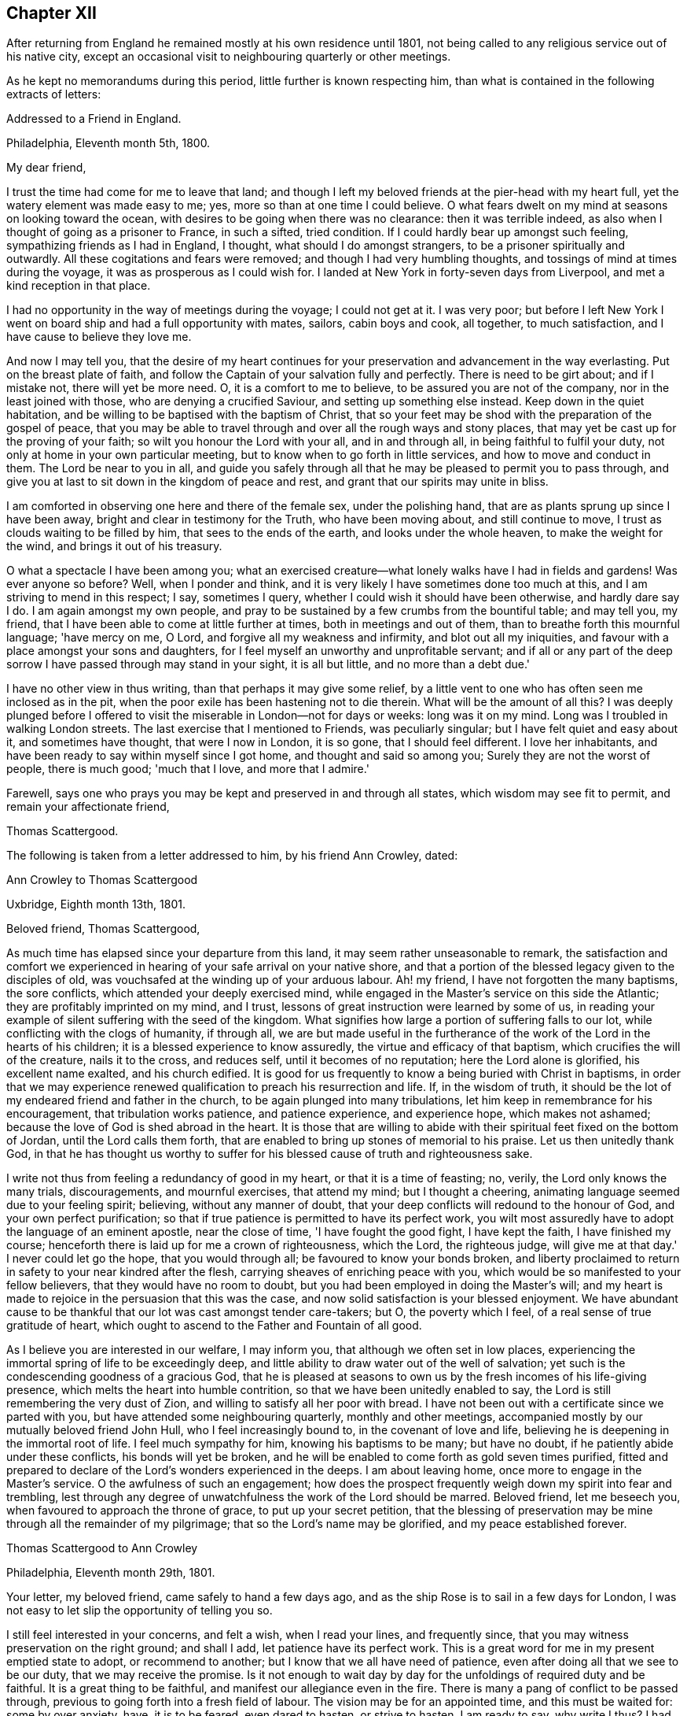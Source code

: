 == Chapter XII

After returning from England he remained mostly at his own residence until 1801,
not being called to any religious service out of his native city,
except an occasional visit to neighbouring quarterly or other meetings.

As he kept no memorandums during this period, little further is known respecting him,
than what is contained in the following extracts of letters:

[.embedded-content-document.letter]
--

[.letter-heading]
Addressed to a Friend in England.

[.signed-section-context-open]
Philadelphia, Eleventh month 5th, 1800.

[.salutation]
My dear friend,

I trust the time had come for me to leave that land;
and though I left my beloved friends at the pier-head with my heart full,
yet the watery element was made easy to me; yes,
more so than at one time I could believe.
O what fears dwelt on my mind at seasons on looking toward the ocean,
with desires to be going when there was no clearance: then it was terrible indeed,
as also when I thought of going as a prisoner to France, in such a sifted,
tried condition.
If I could hardly bear up amongst such feeling, sympathizing friends as I had in England,
I thought, what should I do amongst strangers,
to be a prisoner spiritually and outwardly.
All these cogitations and fears were removed; and though I had very humbling thoughts,
and tossings of mind at times during the voyage,
it was as prosperous as I could wish for.
I landed at New York in forty-seven days from Liverpool,
and met a kind reception in that place.

I had no opportunity in the way of meetings during the voyage; I could not get at it.
I was very poor;
but before I left New York I went on board ship and had a full opportunity with mates,
sailors, cabin boys and cook, all together, to much satisfaction,
and I have cause to believe they love me.

And now I may tell you,
that the desire of my heart continues for your
preservation and advancement in the way everlasting.
Put on the breast plate of faith,
and follow the Captain of your salvation fully and perfectly.
There is need to be girt about; and if I mistake not, there will yet be more need.
O, it is a comfort to me to believe, to be assured you are not of the company,
nor in the least joined with those, who are denying a crucified Saviour,
and setting up something else instead.
Keep down in the quiet habitation,
and be willing to be baptised with the baptism of Christ,
that so your feet may be shod with the preparation of the gospel of peace,
that you may be able to travel through and over all the rough ways and stony places,
that may yet be cast up for the proving of your faith;
so wilt you honour the Lord with your all, and in and through all,
in being faithful to fulfil your duty, not only at home in your own particular meeting,
but to know when to go forth in little services, and how to move and conduct in them.
The Lord be near to you in all,
and guide you safely through all that he may be pleased to permit you to pass through,
and give you at last to sit down in the kingdom of peace and rest,
and grant that our spirits may unite in bliss.

I am comforted in observing one here and there of the female sex,
under the polishing hand, that are as plants sprung up since I have been away,
bright and clear in testimony for the Truth, who have been moving about,
and still continue to move, I trust as clouds waiting to be filled by him,
that sees to the ends of the earth, and looks under the whole heaven,
to make the weight for the wind, and brings it out of his treasury.

O what a spectacle I have been among you;
what an exercised creature--what lonely walks have I had in fields and gardens!
Was ever anyone so before?
Well, when I ponder and think,
and it is very likely I have sometimes done too much at this,
and I am striving to mend in this respect; I say, sometimes I query,
whether I could wish it should have been otherwise, and hardly dare say I do.
I am again amongst my own people,
and pray to be sustained by a few crumbs from the bountiful table; and may tell you,
my friend, that I have been able to come at little further at times,
both in meetings and out of them, than to breathe forth this mournful language;
'have mercy on me, O Lord, and forgive all my weakness and infirmity,
and blot out all my iniquities, and favour with a place amongst your sons and daughters,
for I feel myself an unworthy and unprofitable servant;
and if all or any part of the deep sorrow I have passed through may stand in your sight,
it is all but little, and no more than a debt due.'

I have no other view in thus writing, than that perhaps it may give some relief,
by a little vent to one who has often seen me inclosed as in the pit,
when the poor exile has been hastening not to die therein.
What will be the amount of all this?
I was deeply plunged before I offered to visit
the miserable in London--not for days or weeks:
long was it on my mind.
Long was I troubled in walking London streets.
The last exercise that I mentioned to Friends, was peculiarly singular;
but I have felt quiet and easy about it, and sometimes have thought,
that were I now in London, it is so gone, that I should feel different.
I love her inhabitants, and have been ready to say within myself since I got home,
and thought and said so among you; Surely they are not the worst of people,
there is much good; 'much that I love, and more that I admire.'

Farewell, says one who prays you may be kept and preserved in and through all states,
which wisdom may see fit to permit, and remain your affectionate friend,

[.signed-section-signature]
Thomas Scattergood.

--

[.offset]
The following is taken from a letter addressed to him, by his friend Ann Crowley, dated:

[.embedded-content-document.letter]
--

[.letter-heading]
Ann Crowley to Thomas Scattergood

[.signed-section-context-open]
Uxbridge, Eighth month 13th, 1801.

[.salutation]
Beloved friend, Thomas Scattergood,

As much time has elapsed since your departure from this land,
it may seem rather unseasonable to remark,
the satisfaction and comfort we experienced in hearing
of your safe arrival on your native shore,
and that a portion of the blessed legacy given to the disciples of old,
was vouchsafed at the winding up of your arduous labour.
Ah! my friend, I have not forgotten the many baptisms, the sore conflicts,
which attended your deeply exercised mind,
while engaged in the Master's service on this side the Atlantic;
they are profitably imprinted on my mind, and I trust,
lessons of great instruction were learned by some of us,
in reading your example of silent suffering with the seed of the kingdom.
What signifies how large a portion of suffering falls to our lot,
while conflicting with the clogs of humanity, if through all,
we are but made useful in the furtherance of the
work of the Lord in the hearts of his children;
it is a blessed experience to know assuredly, the virtue and efficacy of that baptism,
which crucifies the will of the creature, nails it to the cross, and reduces self,
until it becomes of no reputation; here the Lord alone is glorified,
his excellent name exalted, and his church edified.
It is good for us frequently to know a being buried with Christ in baptisms,
in order that we may experience renewed qualification
to preach his resurrection and life.
If, in the wisdom of truth,
it should be the lot of my endeared friend and father in the church,
to be again plunged into many tribulations,
let him keep in remembrance for his encouragement, that tribulation works patience,
and patience experience, and experience hope, which makes not ashamed;
because the love of God is shed abroad in the heart.
It is those that are willing to abide with their
spiritual feet fixed on the bottom of Jordan,
until the Lord calls them forth,
that are enabled to bring up stones of memorial to his praise.
Let us then unitedly thank God,
in that he has thought us worthy to suffer for his
blessed cause of truth and righteousness sake.

I write not thus from feeling a redundancy of good in my heart,
or that it is a time of feasting; no, verily, the Lord only knows the many trials,
discouragements, and mournful exercises, that attend my mind; but I thought a cheering,
animating language seemed due to your feeling spirit; believing,
without any manner of doubt, that your deep conflicts will redound to the honour of God,
and your own perfect purification;
so that if true patience is permitted to have its perfect work,
you wilt most assuredly have to adopt the language of an eminent apostle,
near the close of time, 'I have fought the good fight, I have kept the faith,
I have finished my course; henceforth there is laid up for me a crown of righteousness,
which the Lord, the righteous judge, will give me at that day.'
I never could let go the hope, that you would through all;
be favoured to know your bonds broken,
and liberty proclaimed to return in safety to your near kindred after the flesh,
carrying sheaves of enriching peace with you,
which would be so manifested to your fellow believers,
that they would have no room to doubt,
but you had been employed in doing the Master's will;
and my heart is made to rejoice in the persuasion that this was the case,
and now solid satisfaction is your blessed enjoyment.
We have abundant cause to be thankful that our lot was cast amongst tender care-takers;
but O, the poverty which I feel, of a real sense of true gratitude of heart,
which ought to ascend to the Father and Fountain of all good.

As I believe you are interested in our welfare, I may inform you,
that although we often set in low places,
experiencing the immortal spring of life to be exceedingly deep,
and little ability to draw water out of the well of salvation;
yet such is the condescending goodness of a gracious God,
that he is pleased at seasons to own us by the fresh incomes of his life-giving presence,
which melts the heart into humble contrition,
so that we have been unitedly enabled to say,
the Lord is still remembering the very dust of Zion,
and willing to satisfy all her poor with bread.
I have not been out with a certificate since we parted with you,
but have attended some neighbouring quarterly, monthly and other meetings,
accompanied mostly by our mutually beloved friend John Hull,
who I feel increasingly bound to, in the covenant of love and life,
believing he is deepening in the immortal root of life.
I feel much sympathy for him, knowing his baptisms to be many; but have no doubt,
if he patiently abide under these conflicts, his bonds will yet be broken,
and he will be enabled to come forth as gold seven times purified,
fitted and prepared to declare of the Lord's wonders experienced in the deeps.
I am about leaving home, once more to engage in the Master's service.
O the awfulness of such an engagement;
how does the prospect frequently weigh down my spirit into fear and trembling,
lest through any degree of unwatchfulness the work of the Lord should be marred.
Beloved friend, let me beseech you, when favoured to approach the throne of grace,
to put up your secret petition,
that the blessing of preservation may be mine through all the remainder of my pilgrimage;
that so the Lord's name may be glorified, and my peace established forever.

--

[.embedded-content-document.letter]
--

[.letter-heading]
Thomas Scattergood to Ann Crowley

[.signed-section-context-open]
Philadelphia, Eleventh month 29th, 1801.

Your letter, my beloved friend, came safely to hand a few days ago,
and as the ship Rose is to sail in a few days for London,
I was not easy to let slip the opportunity of telling you so.

I still feel interested in your concerns, and felt a wish, when I read your lines,
and frequently since, that you may witness preservation on the right ground;
and shall I add, let patience have its perfect work.
This is a great word for me in my present emptied state to adopt,
or recommend to another; but I know that we all have need of patience,
even after doing all that we see to be our duty, that we may receive the promise.
Is it not enough to wait day by day for the unfoldings of required duty and be faithful.
It is a great thing to be faithful, and manifest our allegiance even in the fire.
There is many a pang of conflict to be passed through,
previous to going forth into a fresh field of labour.
The vision may be for an appointed time, and this must be waited for:
some by over anxiety, have, it is to be feared, even dared to hasten,
or strive to hasten.
I am ready to say, why write I thus?
I had little or nothing to make a beginning with, and even this day,
such has been my reduced state,
that I was thinking of closing my correspondence with my friends on your side,
for a time, having so little to spare; but truly I love numbers in that land.

Twelfth month 3rd.--You have manifested much sympathy
and love towards me on various occasions,
and I often remember it and you.
Did you ever see me much more reduced, perplexed and troubled on every side,
than in the tour from Liverpool towards London, excepting the season previous to,
and about the time of receiving such mournful intelligence in ninth and tenth months,
1798?
My faith, hope, confidence, patience, and all that I once thought I was in possession of,
was tried to the very bottom and foundation.
Surely, often then and since, I have been ready to say, how has my foolishness appeared.
Lord, extend your mercy--I often begged for it.

I feel willing to turn back again with a mind possessed with earnest
desires for your safe guidance through this vale of uncertainty,
tears and sorrow; that you may be favoured so to dwell with your gift,
as to be enabled to get your work done in the day time,
by labouring to keep the single eye.
This will be your preservation through all storms and tempests;
this will show you what state in life will be most pleasing to your heavenly Father,
conducive to his honour, and be most profitable to yourself; so that in all your getting,
you may get wisdom and understanding in the law of life;
and if I am favoured to keep the foundation,
I shall yet have to rejoice in your prosperity.

--

[.offset]
From a letter written to him by Ann Crowley, dated, Uxbridge, tenth month 29th, 1803,
the following is extracted.

[.embedded-content-document.letter]
--

[.signed-section-context-open]
Uxbridge, Tenth month 29th, 1803.

I humbly trust, it is in the renewings of that love,
which unites Christian travellers the world over,
in the precious union of gospel fellowship,
that I feel once more influenced to salute my
endeared friend with an epistolary communication;
not with an apprehension that I possess a mind fraught with goodly treasure,
but from a desire to evince that you are still alive in
the affectionate remembrance of those who have,
in days that are passed, prized the privilege of your instructive society,
and esteemed it a favour when enabled in any degree, to share by sympathy,
the deep exercises permitted, in unfathomable wisdom, to attend you,
while visiting the seed of the kingdom on this side of the Atlantic.

O, my beloved friend, I have often been humbled in spirit,
when favoured with ability to take a retrospective view of the heart-
tendering seasons we have mercifully been favoured together,
when in the liberty of the ever blessed truth we
have communed of things that are excellent,
hid with Christ in God, and only revealed by the renewings of that divine light,
which discovers the deep things that belong to
the eternal well being of the immortal part.
The fresh recollection of seasons,
wherein we were permitted to ascend the holy hill of Zion in company,
and wait together at Wisdom's gate for the renewed unfolding of heavenly counsel,
seems to contrite my spirit,
and enables to subscribe to the truth of that ancient declaration; 'The Lord is good,
and worthy to be had in everlasting remembrance.'
Perhaps I may safely venture to say,
that no seasons have made more profitable impression on my exercised mind,
than those wherein I was made sensible that your faith and patience were deeply tried,
in order to prepare for fresh service in the great Master's house.
I have said in my heart, it is good to be afflicted; for whom the Lord loves he chastens,
and teaches them by his fiery baptisms,
to place all confidence on his Arm of Omnipotency in the day of battle:
and as these are concerned to keep the word of his patience,
endeavouring to possess their minds in humble quiet, they can feelingly say with Job;
'He knows the way that I take, and when he has tried me I shall come forth as gold.'
Ah! my beloved friend, may not a similar language to what was formerly expressed,
be still uttered in the camp of God's Israel; 'Many are the afflictions of the righteous,
but the Lord delivers out of them all.'
In the little ability which has been graciously afforded
mentally to visit your deeply exercised spirit,
it livingly arose in my heart; 'Behold, I have refined you, but not with silver,
I have chosen you in the furnace of affliction;' by trying
dispensations has the Lord purified and sanctified the vessel,
enabling it to show forth his praise; therefore, fear not dearly beloved friend,
though you may still have, at seasons, to pass through the valley of the shadow of death,
and know a being baptised into deep suffering for the seed's sake,
for all these trials will ultimately work together,
to the deepening in the immortal root of life,
and qualifying for further usefulness in the
dignified service you are undoubtedly called to.
There are living witnesses who can acknowledge,
with a sense of gratitude to the efficacy of that power which
prepared you an instrument of great use in this land;
not only by diffusing the truths of the everlasting gospel of light and salvation,
in the demonstration of the eternal Spirit, but by a circumspect conduct,
regulated by unmixed wisdom.
What preaching can more effectually set forth the excellency of saving grace,
or exalt its virtue, than a humble, patient, self-denying life?
Such preachers of righteousness, of which number, I verily believe you may be ranked,
evince to carnal professors,
that there is a God who still rules in the hearts of the children of men,
and if yielded to, effects the great and glorious work of sanctification.
Without premeditation have I scribbled the above,
which I hope will be received with the same cordiality
as you heretofore accepted my free conversation.

Your last kind testimonial of continued affectionate remembrance, came to hand,
as your letters have ever done, in a very acceptable season,
and tended much to my encouragement in giving up to a
weighty service I had long believed required of me,
even to pay a religious visit to all the meetings that
constitute London quarterly meeting;
a work you wilt readily conclude,
arduous enough for a poor little strippling to encounter, amongst the wise and great.
But thanks be ascribed to Him,
who is still manifesting himself to be strength in weakness, riches in poverty,
and a present helper in every time of trial, for his unspeakable mercy,
in that he enabled secretly to utter the language, 'Return unto your rest, O my soul;
for the Lord has dealt bountifully with you.'

I had a kind, sympathizing companion in dear D. Moline,
through that momentous undertaking,
and I humbly hope this fresh act of dedication was accepted by the divine Master,
as it has tended a little to break her bonds,
and to the acceptable enlargement of her gift.
O how repugnant to human nature to become a fool for Christ's and the gospel's sake!
May the Lord so operate by his redeeming, purifying hand,
as to enable each of us in our several capacities to say in all things, 'Not my will,
but yours be done, O you ever adorable Master.'
I have lately been spending a few weeks with my relations at Shillingford, Reading,
and Staines; and though this visit was professedly in the line of friendship,
yet a large portion of secret exercise, and some public labour fell to my lot.
It has been a time of trial, both of faith and patience,
in which I have found the necessity to renew my covenant with a covenant keeping God:
there is much cause administered in the present
day of great degeneracy from the purity of truth,
for lamentation and mourning;
and may the God of all grace enable his devoted
servants to stand fast in their allotments,
patiently filling up their measure of suffering for the precious seed's sake.
I believe you wilt be truly glad to hear, that our mutually beloved friend T. H.,
continues growing in the root of life,
and has publicly avowed his allegiance to the King immortal.
He is as a father amongst the few poor scattered sheep hereaway.
O that wisdom and strength may still be granted,
to enable him to keep his rank in righteousness.

--

[.offset]
The following are to Susanna Horne:

[.embedded-content-document.letter]
--

[.letter-heading]
Thomas Scattergood to Susanna Horne

[.signed-section-context-open]
Philadelphia, Filth month 9th, 1804.

[.salutation]
Dear friend,

You may rest assured, that since the arrival of your last, and also before that,
you have been often the companion of my mind, and under the sense also,
that it follows you in all your exercises and religious movements,
with desires you may be preserved on that foundation that stands sure,
faithfully following your heavenly Guide, to the finishing of all the work allotted you;
and that we may be happy enjoyers of that rest,
which is prepared for such as hold out unto the end.
I feel for my part, like a vessel much laid by: great,
you know was the travail and exercise I had to wade through when amongst you,
and great was your sympathy and care towards me.
None perhaps have beheld me in greater weakness, fear and trembling than you.
I cannot forget the wormwood and the gall,
and yet feel disposed to believe I could not have done without it;
and have a humble hope, that all my misgivings and lack of faith and firmness,
in seasons of deepest trial and seeming desertion, will be blotted out of the book.
My little labours seem much confined to this place,
having very little openness to go from home,
and I esteem it a favour to have so comfortable a one They +++[+++his partners in business]
have agreed to take the labouring oar, and set me at liberty, much to my satisfaction;
and I hope the disposition of an old soldier who has been in many a warfare,
measurably prevails, even a willingness to go forth any where, at the word of command;
but may my soul ever be favoured with this, and not attempt to uphold the ark unbidden.

[.signed-section-signature]
Thomas Scattergood.

--

[.offset]
In the same year:

[.embedded-content-document.letter]
--

I feel near regard towards you in penning these lines,
with desires you may continue watchful and faithful to
the filling up of the measure of appointed duty,
that you may grow in grace and saving knowledge,
and then doubtless you wilt grow in the gift committed to your charge.
I think I can say that the desire of my soul has been on my own account,
from my little beginning, that I might be preserved from being a light, windy,
or frothy minister; but be favoured to wait for a commission sealed;
though I know there are times when we must move from very small impressions,
and there needs great care in moving in the dignified work of the gospel.
It is waiting for, and renewedly feeling, the touches of the live coal,
that makes words reach to the captive seed in others.

[.signed-section-signature]
T+++.+++ Scattergood.

--

[.offset]
The following letters will doubtless be acceptable to the reader:

[.embedded-content-document.letter]
--

[.letter-heading]
Ann Crowley to Thomas Scattergood

[.signed-section-context-open]
Uxbridge, Sixth month 20th, 1804.

[.salutation]
Beloved friend,

Having been renewedly favoured this morning,
to feel a revival of that love which reaches over sea and land,
and makes the disciples of Christ dear to each other,
I seem stimulated to embrace the present opportunity of convincing you,
that you are still preciously alive in the remembrance
of your friends on this side the Atlantic,
Perhaps I may, in much sincerity, venture to say,
that your poor friend is one of the number who, according to the capacity received,
feels you near in the blessed covenant of love and life: believing;
you are a chosen vessel of the Most High,
on whom the inscription of holiness unto the Lord, is written in legible characters.
O, says my spirit,
that the blessing of preservation may be mercifully granted through the
remaining rugged steps you may have to tread in this probationary state,
that so, by being enabled to keep the faith,
and fight the good fight under the banner of the Lamb, Christ Jesus,
a crown of ever-enduring peace may be your happy portion,
when the shackles of mortality may be removed,
and death swallowed up in a glorious victory.

It has afforded me much solid satisfaction to hear, through various channels,
that you have been favoured to enjoy a pretty good
share of health since returning to your native land,
and appeared to possess a serenity of mind,
which the reward for obedience does not fail to afford.
I have often had to remember,
how many deep draughts of the wormwood and gall you had to drink
while in our land,--how deeply were faith and patience tried,
yet through all the varied baptisms of the living Word,
the many descendings and fiery trials, which, in wisdom were permitted to overtake you,
you have abundant cause to erect your Ebenezer, and say,
'Hitherto has the Lord helped;' yes, and I am renewed in the belief,
that he will not fail to stretch forth his omnipotent Arm of
power to preserve in every dispensation of his Providence.
Have not many cups of sweet consolation been handed to you in secret,
by Him who still delights to succour his own flock,
and strengthen for every good word and work?
Be of good cheer then, my endeared friend, for verily, according to the promise,
He that has been the Alpha, will most assuredly be the Omega,
if we faithfully continue to manifest our allegiance to Him, who is King of kings,
by a circumspect walking in his lear.

Although I have not been favoured to receive any written testimonial
of your continued affectionate regard since my last communication,
yet I am ready to indulge a hope I am not wholly
forgotten by my much beloved exercised brother,
but that his solicitude for my preservation is unabated;
and though conscious of not meriting this privilege,
I dare not doubt possessing it in some degree,
believing our friendship to be founded on a basis too
permanent for the fluctuating things of time to shake,
or the changes of dispensation to weaken.
No, surely; I fully believe, as our abiding continues to be in the living vine,
and we are favoured, through adorable mercy,
to increase in the saving knowledge of redeeming love,
our hearts will be more closely bound together in the cementing virtue of gospel union,
and secret intercession will be made with the God of all grace,
that his all-powerful Arm of salvation may be vouchsafed, to keep in a humble dependence,
both in heights and in depths,
that no gilded bait or destroying weapon prepared by the cruel adversary,
may ever be able to exalt above measure,
or sink the poor tossed mind below a holy
confidence in Him who never was foiled in battle,
and remains to be the ever victorious Captain of the soul's salvation.

I seem to be furnished with very little consoling, comforting information;
having more often to sit down and lament over my own weaknesses and failings,
with those which are obvious amongst a highly professing people,
than to rejoice in the prosperity of Zion,
and joy in beholding the enlargement of her borders.
Yet I humbly trust, though things of a trying nature may be in our camp,
and the pure life of religion at a very low ebb, there are many preserved alive unto God,
who have not dared to bow the knee to Baal, or kiss his image;
but who are faithfully bound to the law and the testimonies,
counting not their lives dearer to them than the
blessed cause of truth and righteousness.
It seems to be a time of deep wading with such exercised minds,
because the beauty of Israel is much eclipsed,
and too few of her professed children are coming up to
the solemn feasts of the Lord with holy dignity.
Oh! when will an individual reformation take place,
that 'judgment may run down as waters,
and righteousness as a mighty stream;' that the kingdoms of
this world may indeed become the Lord's and his Christ's.

[.signed-section-signature]
Ann Crowley.

--

[.embedded-content-document.letter]
--

[.letter-heading]
John Taber to Thomas Scattergood

[.signed-section-context-open]
Portland, Eighth month 9th, 1804.

[.salutation]
Dear friend,

As our friend Daniel Elliot is about leaving this place,
I feel as though I could not miss the opportunity of reviving the love and nearness,
I think we have in past times felt toward each other; and at this time,
as at many others,
you are brought very near to me in a belief that many and great have been your conflicts,
as well as mine, since we saw each other.
I may say, mine have often been so great,
that it has appeared there was but a step between me and spiritual death,
and that I should surely fall one day or other by the hand of Saul;
and I have my fears that it will yet be my case,
for lack of being sufficiently reduced to a willingness
to suffer with patience and resignation,
whatever may be my lot.
I have often thought of you in my greatest conflicts,
believing you are no stranger to deep baptisms,
but doubtless yours may be more on others account, and mine on my own;
but be that as it may,
I think the enemy of all good often takes the advantage at such times,
to cast out floods of discouragement, in order if possible, to swallow us up;
and sink we should, did not our blessed Master take compassion on us,
and reach out his hand, as he did to Peter, when his faith failed him,
and he was about to sink.

So that we have abundant cause to take courage and press forward, remembering,
as our day of trial is, so shall our strength be.
I write not to you with a view of instructing, but from a near fellow feeling with you,
which I think my mind has been dipped into this morning,
and I crave your prayers that my faith fail not; for it is often at a very low ebb,
and many fears encompass my feeble mind.
With near love to you and your dear wife, with which mine unites,
I remain your affectionate friend,

[.signed-section-signature]
John Taber.

--

[.offset]
The following letter from his friend David Brooks, is dated:

[.embedded-content-document.letter]
--

[.signed-section-context-open]
Eighth month 15th, 1804.

I have not forgotten you nor your kindness to me when my lot was cast in your city:
there is One only who knows what I passed through there, I may say in a two fold sense;
but I hope, and have some cause to believe that I was not altogether without companions.
I do not wish to complain or murmur,
for our afflictions are but light when compared to the sufferings of our blessed Saviour,
whose agony was so great that sweat, as it were,
great drops of blood rolled from his sacred face.

Dear friends, I often think of you with great sweetness,
and I feel an assurance that you are going on your way mourning,
as with your hands on your loins, and passing through dark and lonesome places;
but we may remember, there is no beast of prey to devour in the Lord's highway,
I sometimes have faith to believe, that the Lord's candle will be again lighted,
and hope we shall be enabled to wait patiently all his appointed time,
for he I that believes makes not haste; and he that runs when he is not sent,
will not be likely to profit the people.
A superficial ministry has a powerful tendency to close up and stop the sweet,
living spring of true gospel ministry.
It is a great lesson to learn to bear trials properly as they arise,
and I am sometimes afraid of myself,
I can bear so little with the Christian fortitude which becomes a soldier of the Lamb.
Dear friends, the distance of the way and the length of time,
only serve to strengthen the bond of that love
which stands in the power of an endless life,
in which I nearly salute you, and bid you farewell.

--

[.offset]
The following is taken from a letter written by him to Susanna Horne:

[.embedded-content-document.letter]
--

[.signed-section-context-open]
Philadelphia, Fifth month 24th, 1805.

There is a secret rejoicing accompanying my mind,
in hearing of your industry to get forward in your day's work.
It is a pleasant thing to look back and remember the
willingness wrought in the mind to labour in the morning.
I feel it so, as one to whom the afternoon has come; there seems little to open with me,
except now and then to a quarterly meeting, but much at home.
Go on in fear and trembling still,--expect to meet with your various trials; wait,
I beseech you,
as one desirous you may be numbered amongst the true born
children--wait for the renewed touches of the live coal;
wait for the seal and evidence: this will make your language drop as dew,
to the consolation of the mourners and tried burden bearers,
and you wilt grow in your gift;
sound judgment will be experienced also to know what is sealed or seasoned,
where to deliver or scatter it, and also the time when; so living without carefulness,
in due time the Lord gives a right issue.

--

[.offset]
The following is extracted from a letter from his friend John Bevans, dated:

[.embedded-content-document.letter]
--

[.signed-section-context-open]
Plaistow, 1st of Second month, 1805.

[.salutation]
Dear friend,

It would have been very pleasant to me to have written to you before now,
but feeling my mind often clothed with much deep poverty,
it seemed as though I could not, either profitably to myself or to others,
take up the pen.
But from some little renewal of that brotherly love which unites the
Lord's children in that life which is better felt than expressed,
I can at this time salute you my beloved friend.
Trying times have been the portion of many brethren on
this side the water since you left us.
You and others have had your perils by land and perils by water,
but ours have been by false brethren, who,
by fair speeches and great pretensions to liberality,
have deceived and misled some in many places.
But I hope the firmness of Friends pretty generally on this side the water and on yours,
will in good measure put a stop to this delusive spirit.
These things have brought to my mind the deep
exercises you were often under while amongst us,
and particularly in our great city.
I believe there was a cause, which was not then altogether manifest,
but has since burst upon us as a gathered cloud; and I fear not a few,
more particularly among our wise men, are carried away with it.
At the same time, it is no small consolation,
that there are amongst us many faithful brethren,
and it is to be hoped that others have been stirred up to try their foundations;
and to such we may hope it will ultimately prove profitable.

I had written the above a considerable time since,
but feeling again too much discouragement from a variety of causes, I could not proceed.
Your last letter was very acceptable,
and the recollection that I had not acknowledged the former, has been painful to me;
yet it is not for lack of an affectionate remembrance,
but writing is become more a task to me, and living in this retired spot,
I see and hear much less of our friends than we were accustomed to do.
William Jackson paid our meeting an acceptable visit a short time since;
Ann Crowley has also been with us in the same way.
Thomas Colley has been much engaged amongst those not of our Society for sometime;
he was lately at Birmingham, where he had several public meetings,
to much satisfaction some of those meetings were held at
dissenting meeting-houses in different parts of the town,
for their accommodation.
Perhaps you may know that some of the disaffected among us have been very active,
and have published several pieces,
greatly misrepresenting the conduct of Society in the case of Hannah Barnard;
and also by mutilating the writings of our ancient Friends,
have made them to speak a language they neither intended nor thought of.
They have likewise endeavoured to invalidate several
parts of the Scriptures of the Old and New Testaments.
The above publications have much tendency to
turn the feet of the unwary out of the right way,
making the offence of the cross to cease,
and the path wide enough for the old corrupt man to walk safely in,
without danger of alarm, it being in their view,
sufficient to preserve a fair moral conduct before men,
without being shackled with the mistaken notions of a new birth from above,
and the necessity 'of an inward and vital change, which the humble,
self-denying Christian considers essential to his eternal well being.
They tell us our reason is the primary gift of God, and able to guide us safely along,
in all that is necessary to salvation,
rejecting the sacrifice and atonement of Christ as absurd.
Thus deluded and deceived, they attempt to mislead and deceive others,
and it is to be feared that too many are readily caught in the snare.

The account you have given of yourself since your return to your own quiet habitation,
has been very pleasant to us;
and that you have had to enjoy domestic comforts after much exercise, toil and labour.
The language of the prophet occurring, I shall insert it:
'The work of righteousness shall be peace, and the effect of righteousness,
quietness and assurance forever.
And my people shall dwell in a peaceable habitation, and in sure dwellings,
and in quiet resting places.'
The application I leave to my dear friend;
I believe this you can do from heartfelt experience.

[.signed-section-signature]
John Bevans.

--

From an apprehension of religious duty,
he spent the summers of 1805 and 1806 at West-town boarding school,
sometimes assisting in teaching, as well as in the care of the pupils.
He was very fond of the society of children,
and deeply interested in their eternal welfare: he freely mingled with the pupils,
and participated frequently in their amusements,
which gained their confidence and affectionate regard,
and enabled him to exercise an important and valuable influence upon them.
His religious counsel was also very strengthening and
encouraging to the teachers and others,
who found in him a true sympathizer in the arduous duties of their important stations.

A Friend who resided at the Institution at that period, speaking of his services there,
remarks, that "`he was concerned to enter closely into the care, the exercises,
and trials under which the caretakers were then wading;
and very useful and beneficial were his labours,
not only in their schools and private collections, from which he was seldom missing,
but in their religious meetings also; as many of those there in that day can testify,
to their great comfort.
From my distinct remembrance of his gospel labours, I then believed they were owned,
and now at this day can say,
I believe they have been crowned with success in many instances.
He was greatly favoured and enlarged in testimony in their religious meetings,
many times to the tendering and contriting of the minds
of those present who were of susceptible feelings;
and often was favoured in supplication with near access to the throne of grace,
to the comfort and bowing of every contrite soul.
Ah! these opportunities cannot be forgotten.`"

His interest in the institution continued to the time of his decease.
After returning from there, the last time in 1806,
he addressed a letter to the teachers through one of their number,
from which the following extracts are taken:

[.embedded-content-document.letter]
--

The plan you sent me met my approbation,
and immediately my thoughts were turned toward all the thoughtfully exercised teachers;
and I said in my heart, go on precious servants as you have begun,
and doubtless you will prosper.
Your station and work is honourable, and no doubt remains on my mind,
but that you are watched over and cared for by the great Shepherd of Israel, who said,
'feed my sheep.'
This is your employ; let your hands be strong in the work,
and resist all those discouragements, both within and without, which at times,
very likely, assail you.
I am not a stranger to your exercises, having been sensibly dipped with you.
Yes, you will believe me when I say my mind was exercised, feelingly so,
and plunged into most or all your trials, when with you,
and how preciously comfortable was the little fragment of my pilgrimage there filled up.
Many comfortable moments I enjoyed;
many pleasant prospects were opened respecting the rising of the church out of Babylon;
and I have, since that day, said in my heart,
O that there were many schools erected for children's guarded education.
As I have told you, your work is honourable, so I believe a precious reward awaits,
for giving up the prime of your days to perform it.
It is an easy thing in the sight of the Lord, even sometimes of a sudden,
to enrich for little acts of faith, and labours of love.
I frequently look at you with sweetness, and send this little messenger,
desiring it may prove, in some degree, an encouragement to you all,
on both sides of the house, to continue in the way of your known duty, continuing to be,
according to present ability,--your affectionate and sympathizing friend,

[.signed-section-signature]
Thomas Scattergood.

[.signed-section-context-close]
First month 6th, 1806.

--

From his labours at West-town, and the above letter,
it will be seen that he felt a lively concern for the religious,
guarded education of the youth of our Society,
being fully aware of the important influence such a course of
instruction would exercise upon them in after life.
His interest in schools, and the course of education, was not, however,
confined to any particular class.
He felt for all descriptions of his fellow men,
and was ready to promote their welfare in every right way.
He was especially qualified to feel for and sympathize with the poor,
among whom he was a very frequent visitor,
whose needs he was enabled largely to relieve by the assistance of his friends,
who frequently sent him sums of money to be appropriated for this purpose,
at his discretion.
His visits among the poor,
afforded him a good opportunity of observing the idle
habits and neglected education of their children,
which he saw led them into many immoral practices.
Being much impressed with the demoralizing
influences attending the situation of this class,
he communicated his feelings to a number of Friends,
and proposed to them to unite in an effort to establish a school for such,
on the Lancasterian system, which was then just claiming attention.
Having succeeded in interesting several in such an undertaking,
a meeting of Friends was called, in the ninth month, 1807,
to consider the propriety of forming an association to carry out their benevolent object.
The plan was cordially approved,
and in the next month the association was duly organised,
and was subsequently chartered by the Supreme court,
under the name of "`The Association of Friends for the instruction of poor children.`"
It was found necessary, in a short time,
to build a house for the purpose of accommodating the
large number of children who applied for admission.
Thomas Scattergood and another Friend gave the association a lot for this purpose,
and early in 1809 a building was erected,
in which the school was continued for nine years,
affording the blessing of moral and literary instruction to many destitute children.
In 1818, the education of the poor being adequately provided for by law,
the school was discontinued,
and the funds of the association allowed to accumulate for four years,
when they were appropriated for the instruction of poor coloured children,
for which object they continue to be very usefully applied.

The following are extracts from letters, addressed by him to his friend Susanna Horne:

[.embedded-content-document.letter]
--

[.signed-section-context-open]
1806.

I have done but little at writing of late, and feel but small ability,
nevertheless my thoughts often waft over to you,
and I still feel interested in your welfare,
though much as one on whom the ends of the world is come.
This you knows was much the case once, and what marvel, when it has been,
and very likely must be, the experience again of many in your land.
Wherefore do I see every man with his hands on his loins?
etc.; this is the portion of Zion that dwells in the midst of Babylon;
and when the dispensation is yet more fully known,
there will be a rising and shaking of the dry bones.
I am glad you remain desirous to be one of her exercised travailers; go on and prosper,
and fulfil your task, while strength of body and mind is vouchsafed;
and you wilt never have cause to repent your enlistment into such a work.

--

[.embedded-content-document.letter]
--

[.signed-section-context-open]
Sixth month 9th, 1809.

Leaving the things that are behind, let us press forward:
O that the blessed Master may account us worthy to be
employed in his work during our few remaining days.
As for you, you seems to be going from one little service and journey to another, much,
I think, as I was when about your age, I seem, at least sometimes,
like a vessel laid up in dock.
Perhaps this may be more your state bye and bye,
and if you are upright and honest in the present season, it will be no matter then.
Though the body has been much stationary, yet my mind is often far off from it.
My exercise was not small when among you, in often mentally visiting the continent,
and beholding the distress began and coming more upon nations and kingdoms;
and I am still often abroad in mind.
Surely, I have said in my heart, the Lord has arisen,
and is shaking the foundations of the earth: this,
I think was more like a promise than otherwise,
that the heavens and earth should be shaken,
that so that which could not be shaken might remain;
but how little is this seen into by many.
May we, dear friend, be washed from every defilement, both of flesh and spirit;
and press after holiness--press after a settled stable mind,
in which the divine will is given up to, is the desire of your friend,
on his own account, and also on account of you, whose welfare is very near to him,
and who yet remains your affectionate friend,

[.signed-section-signature]
Thomas Scattergood.

--

In the fourth month, 1811,
he obtained the necessary certificates of unity with his prospect to pay a
religious visit to the yearly meetings of New York and Rhode Island,
and some of the meetings composing them.

In this journey he accompanied his beloved friend Susanna Horne, from England,
who was then engaged in a religious visit to this country.
The first memorandum of this visit commences at Lynn, and is as follows:

[.small-break]
'''

"`Seventh month 21st, first-day.--Attended two meetings at Lynn; on the 23rd,
a meeting at Salem, which was a comfortable time;
and on the 25th had a meeting in the large Methodist house at Boston, at four o'clock,
which was satisfactory.

"`28th, first-day.--Went to Salem meeting, where I was silent,
and it was a very low time with me.
The afternoon meeting was largely attended by people of other societies,
and I was favoured with enlargement toward them.

"`29th.--To Amesbury, to old Jacob Rowell's; he is in his eighty-eighth,
and his wife in her eightieth year.
Stopped and dined at Newburyport, and as soon as I was out of the chaise,
I turned involuntarily down the street to view the ruins made by a late fire.
It appears to have consumed even to the water's edge,
and some of the wharves did not escape, about two hundred and fifty houses were burned.
We sent for some of the inhabitants; eight or ten of whom came,
and we proposed a meeting for tomorrow afternoon, to which they readily consented,
and the court house was procured.

"`30th.--Amesbury meeting was small and a poor low time;
after which proceeded to Newburyport, and had a very crowded meeting,
which was satisfactory--we were taken home by Ebenezer Wheelwright to tea,
where a number of the neighbours came in, and it was an agreeable time.

"`31st.--To meeting at Seabrook: it was a remarkably warm day, and the labour fell on me.
Susanna Horne was so overcome with the heat as to take to her bed for a time,
but afterwards she took courage and rode in the afternoon eighteen miles, to B. Folsom's,
at Epping.

"`Eighth month 1st.--To meeting at Epping, where several of the neighbours came in,
though it was a rainy morning, and it proved a pretty open time.
After dinner set off accompanied by Eli Beede,
and lodged at an inn about fifteen miles distant, where we met with poor accommodations,
but the kindness manifested made it easy.

"`2nd.--Rode to Henniker, over a rough road, eighteen miles,
and lodged at Pelatiah Purington's, which was a comfortable resting place.
Had a satisfactory meeting, and a good opportunity in the family.

"`4th, first-day.--To the meeting held in the north house at Weare; dined at W. D.'s,
and before we set off had a tendering opportunity,
in which the old man was much affected.
At four o'clock went to meeting in the south house,
about three miles off--both of these meetings were laborious and pretty large.

"`5th.--After a pretty early breakfast, and a good opportunity with this large,
and in good degree, well conducted family,
where there are hopeful children and careful parents, accompanied by David Gove,
we rode back to Concord.
Stopped at R. B.'s, whose husband is not a member; she has seven miles to go to meeting:
here we had a little opportunity, which I hope was to some profit.
Dined at Abel Houghton's, and at four o'clock went to a meeting in the court house:
there were about twelve or fifteen members, all women and children except two;
Susanna had a pretty relieving, good time.
I felt like a sign to be gazed and wondered at.
We detained the little company of members after the others were gone,
and had a comfortable opportunity with them.

"`6th.--Went to Pittsfield, and it was a pensive time to me,
and nothing to do in the meeting; being covered with a cloud of exercise,
and exceedingly empty and poor: I thought Susanna had a pretty open time.
After dinner rode to Gilmantown--put up at E. Hoyts's. This
Friend and his wife came into Society about sixteen years ago,
and since there has been a gathering to them of others convinced,
and some Friends who moved from other places.
When we were within a few miles of this place,
our guide proposed beginning to invite to a meeting to be held tomorrow,
but I felt an entire stop in my mind,
and on mentioning it to Susanna we freely agreed to go on to a Friend's house,
and wait there to see what would be best.

"`7th.--My mind was much exercised after getting up,
and I walked out pensively before breakfast,
and when we sat down to eat was engaged in supplication for our little band,
and all left behind--for this family, and for the enlargement of Zion's borders;
and felt more easy after it.
Yesterday afternoon I thought we were going to a Friend's
house which would be a resting place,--and so it proves,
and we need it.
After breakfast took a lonely walk,
and enjoyed the beautiful and extensive prospect which it afforded.
Sat down in inward retirement afterwards,
when the situation of some of the Lord's exercised prophets came into remembrance;
such as Elijah and others, who wandered about in desolate places;
as also the temptation of the greatest of all, even the Lord Jesus himself,
in the wilderness;
and I strove in his name to offer up a petition for the blessing of preservation,
through and over these besetments, which so cleave to me in this my pilgrimage state.

"`8th.--To a pretty large meeting, made up of the few Friends hereaway, and others.
It was laborious, and the service fell pretty much on me: we stopped Friends afterward,
and Susanna was favoured measurably to get relief.

"`9th.--Accompanied by our friend E. Hoyt, we rode to Sandwich, about thirty-one miles,
to Cyrus Beede's. It was a delightful hilly country, and a good road.

"`10th.--To a meeting about seven miles further,
held at Solomon Hoyt's. This was a time of favour and encouragement:
dined at John Folsom's,
and afterwards had a very satisfactory opportunity with the family.

"`11th, first-day.--After breakfast Benjamin Scribner came in;
he was much broken on meeting with me, and continued in this tender condition sometime.
Cyrus Beede related to me the following circumstance: when I was here before,
a man who lived at some distance, came into the meeting,
which was then held at Benjamin Scribner's, and endeavoured to get his brother,
Aaron Beede, to follow him out;
but upon every attempt Aaron motioned for him to sit down,
and at last prevailed on him so to do, and he staid the meeting out.
In the course of the communication,
mention was made of the grievousness of the sin of injuring our neighbours,
and that such as did so, would be met with sooner or later.
This man, after getting home, which was immediately after meeting,
went to one of his neighbours, and told him that he had injured one of his oxen,
and hid him in the woods, and offered to make him restitution for the same.
It was not known what he wanted with Aaron Beede when he came to get him out of meeting.
The house at Sandwich could not contain the people who came to meeting.
This proved a tendering time; and we were both pretty largely engaged therein.
After meeting, Samuel, son of Benjamin Scribner,
was introduced to me as I came out the door;
his eyes overflowed on my saying a few words to him.
I was also introduced to several after meeting,
who remembered me when I was here twenty-seven years ago.

"`On being informed that the people who met in a large house not far distant,
would not come to our meeting,
some Friends went and proposed for them to consider
whether they would come in the afternoon to our meeting,
if they thought there would be room,
or give me an opportunity with them in their own house:
they thought the latter would be best, namely: for us to come to their house.
We went, and I got relief thereby;
my friend Susanna Horne did not feel much of this concern, yet bore me company.

"`12th.--Set off about eight o'clock, accompanied by Nathan Beede to Wolfborough,
and got to Joseph Varney's. Paul Bunker met us here;
he went on yesterday afternoon and appointed a meeting in this house at three o'clock.
In this meeting Susanna had all the labour:
we stopped the little company of Friends afterwards, and it was a tendering time,
as also next morning with this family, on parting.

"`14th.--Reached the monthly meeting at Middleburg, and then to Rochester and lodged.

"`15th.--To select monthly meeting at Berwick, fifteen miles.
This was a small meeting, but a time of some comfort and encouragement.

"`16th.--Very low and under discouragement this morning.
Trust in God, O my soul; I hope yet to praise him.
We attended the monthly meeting in this place, and found things low,
Joseph Savage spoke to me after meeting;
he was a captain in the artillery in the time of the war, and quartered at Burlington:
he appears measurably convinced of Friends' principles.

"`17th.--To William Brown's near Dover, and on the 18th, first-day,
attended their meeting.
It was very large, though no liberty was given to invite the neighbours.
We learn that there is much division and unsettlement in this place;
no priest among them at present, and therefore no meeting.
It proved a pretty open time,
and this large assembly was recommended to the Lord Jesus Christ,
the everlasting Teacher and High Priest.
This has been a day of exercise to me on various accounts, but I trust profitable.

"`19th.--Staid at William Brown's until about eleven o'clock,
and then I rode with him to Rochester.

"`20th.--Had a favoured meeting, appointed at this place,
and in the afternoon went on toward Berwick again.
I lay down in sorrow, in consequence of not keeping the girdle of truth girt close enough.
Ah! what a little deviation affects a mind that is tender.
The cutting off but a small piece of Saul's garment by David, when he was in his power,
made his heart smite him, and so has mine, and I begged pardon almost immediately,
and yet I feared I should be set aside for a time for this.
O my God and Saviour!
I have covenanted to serve you all my days--preserve my feet from falling.

"`21st.--Meeting of ministers and elders,
and to my admiration I was exercised in it in the line of ministry.
Ah! here was no room for exaltation, neither on looking into myself, nor over the flock;
there is yet bitterness in my cup this evening.

"`22nd.--To a large congregation of Friends and others, assembled at quarterly meeting,
and we were pretty largely engaged therein;
it appeared to be a solid time for the most part.
We sat from eleven to near five o'clock,
and at the close of this great day's labour I felt comfortable and thankful.

"`24th.--To Windham monthly meeting; where we had a good time in the first meeting.

"`25th, first-day,--To Falmouth, and I was shut up in silent exercise:
Susanna relieved her mind, and I was glad of it.
After meeting stopped at Stephen Monall's, and visited his sick wife in her chamber.
When I was in this land before, I had a remarkable opening at two different times,
as I sat in this meetinghouse.
One was to go directly back to Boston,
and then take such meetings as David Sands and I had left on our way here,
and also the monthly meetings, and amongst the places was Sandwich, then a wilderness;
all which was accomplished to my great peace and comfort,
for I got through the prospect that opened, and returned to Falmouth in one month,
and attended the quarterly meeting.
While sitting in that, I had an opening of the way home very clearly, even to a day,
and my soul, with thankfulness, remembers the favour while penning this note.
Now I am shut up--there are great changes in twenty-seven years,
and no virtue in meeting-houses, I find.
Dined at John Winslow's, and he and wife went with us to Portland,
to an afternoon meeting, where was a mixed company, and very unsettled.
Susanna had but an exercising time, and I was quite shut up.

"`26th.--We got into Joseph Douglass' at Durham, before night.

"`27th.--After an opportunity with two widows and their children,
attended the meeting at Durham, which was large, and an open time.

"`28th.--To Amos Davis', and put up before meeting, which was held in a school house,
an awkward place: Susanna Horne had all the labour.
I felt for her, and for this very little company of Friends,
but there was no food in my barn, nor wine in my press.
Proceeded on our journey and lodged at Joseph Samson's. This Friend, it appears,
was a soldier in the revolution, and settled here twenty-seven years ago.
The two first years he came and cut down a few trees, burnt the brush and upper limbs,
and planted a little corn without the use of plough or harrow,
for he had neither ox nor horse for some time: he then brought his wife,
after raising a small habitation for her,
and had to carry a bushel of corn eight or ten miles to mill on his shoulder,
and for seven years had not above one dollar in possession;
now he has a pretty large habitation.

"`29th.--To meeting at Leeds, and put up our horses near the meeting-house, at J. W.'s,
on a remarkably high hill, from which there is an extensive prospect.
This was a good time, and after the meeting went back to J. W.'s and dined;
with this family and some others we had a satisfactory opportunity before we parted.

"`30th.--This morning we paid a visit to two ancient Baptists,
living in a small adjoining house, and after I had delivered what was on my mind,
the old man preached us a little sermon.
The meeting was a good one, although small.
After dinner and a comfortable opportunity with the large family where we dined,
we took our departure again, and rode fourteen miles.
About half this distance we ascended a high hill, from the top of which Augusta,
on the Kennebeck river, opened to our view,
with the land on the other side--a very delightful prospect indeed;
nothing have I seen in this journey, that came nearer, in my view,
than this to some of the beautiful spots in England.
We got to our friend S. W.'s, at Sidney, about dark, and met a kind reception.

"`31st.--To meeting, which was held in a comfortable house, and proved an open,
good time; we stopped in at the nearest house and had a tendering time with D. P.,
wife and children, and after dinner proceeded to Belgrave.

"`Ninth month 1st, first-day.--In the morning returned to W. D.'s before meeting time;
this industrious,
goodly Friend fitted up his house with benches to pretty good advantage,
and we were favoured in a large meeting:
a motherly old woman came to me after it broke up, and inquired after David Sands,
saying, with the tears running down as she spoke,
'Ah! he was the first that offered up public prayer for us in this remote country.'
After dinner we proceeded to Fairfield, about twelve or fourteen miles.
This seemed to be the roughest ride we have experienced.
In one or two instances our guide endeavoured to hold
up our carriages to prevent them from overturning.

"`2nd.--To meeting in a comfortable meeting-house,
which I conclude has been the most enlarged
meeting we have had since we have been together.
Marvellous it was to me, to think of being here,
when I looked back and remembered being at Vassalborough years ago,
when nothing but trees and rocks were to be seen in these parts,
and now a large and open meeting.
We had some satisfactory conversation with a serious professor who requested it.

"`3rd.--Set off about eight o'clock this morning, after a religious opportunity,
and rode about nineteen miles to Moses Sleeper's, at Vassalborough,
about two miles beyond the meeting-house.
This Friend was a soldier in the American war, and being convinced,
came amongst Friends a little before David Sands and I visited this neighbourhood.
I remember well the visit David and I paid him and wife, then lately married;
he had cleared about half an acre of land and built a small log house.

"`4th.--To select meeting--it was not large, but ended, I thought,
profitably and comfortable.
I took Susanna Horne and Mary Allinson in our chaise to it, about two miles.
On our way home, when within about half a mile of Moses Sleeper's,
the horse suddenly took fright,
and we appeared to have a very narrow escape from broken limbs, or death itself;
thanks be rendered where due.

"`5th.--To quarterly meeting, which was large;
and I thought Susanna Horne was much favoured:
the business was conducted with condescension,
and on the whole it was a satisfactory time;
we had the company of various Friends in the evening, and a religious opportunity.

"`6th.--To Haarlem meeting, on the far side of the Pond, twelve miles distant,
accompanied by Moses Sleeper; the house is not quite finished,
but pretty well fitted with benches, and we were favoured with a large meeting,
to my surprise.
I thought many goodly ones, both Friends and others, were there:
the labour of this day has fallen on me, and it was a memorable day to me,
both before and in the meeting.
We went in the afternoon to Moses Dow's and lodged, near the Pond meeting-house,
about five miles from Moses Sleeper's.

"`7th.--To the Pond meeting, which was large.
Susanna Horne spoke first, and had a favoured time,
and indeed it was a remarkable meeting;
there were two appearances from professors--the first short and the other long,
but we thought best to bear with them, and hope the meeting ended well.
We put up in a little village; and I am in admiration at the increase of the country.

"`8th.--Went to Kennebeck meeting, which proved a sweet parting time;
Susanna Horne opened it in supplication, which I felt not only on the way to meeting,
but soon after sitting down, and therefore could feelingly unite in it,
and trust encouragement and strength were administered
to us by the great and good Shepherd of Israel.
We rode in the afternoon seventeen miles, to George Randall's,
and called by the way see a man, by the name of Gitty,
who told me that he is one hundred and twenty-two years old.

"`9th.--Attended an appointed meeting in an unfinished Methodist meeting-house.
It was the day of general muster,
and but few came besides George Randall's family and one more,
but it proved a very solemn,
sweet opportunity--the service lay with Susanna Horne pretty much, and I felt content.
Low and poor this afternoon,
anxiously concerned rightly to see my way in further movements.

"`10th.--To Samuel Tobey's, at Bristol, about thirty-three miles:
part of the ride today was through a wilderness,
but in other parts there were remarkably good houses.
We stopped at Nobleborough and dined: here we met with uncommon accommodations;
the house being a very neat one, and the furniture in accordance with it.

"`11th.--To meeting about two miles distant: the house is opposite to Broad Cove.
The company was not large, and Susanna Horne had all the labour.
I was very poor.

"`12th.--Set off early, passed through Nobleborough and dined at Wiscassett, a seaport,
which appears to be a thriving place.
We lodged at village called Brunswick; this appears to be another thriving place,
and but lately cut out of the woods; they have already a pretty large college,
a president's house and chapel, on a very beautiful level.

"`13th.--Got a pretty early breakfast and proceeded to Portland;
found some difficulty when we came to North Yarmouth bridge,
and had to be ferried over the river.

"`14th.--A night of conflict when awake; I seem broken up as to moving on,
and O how I am veiled--I cannot go forth out of prison.
I have been thinking of the prophet's expressions, or the apostle quoting him,
respecting our blessed Lord and Saviour: 'In his humiliation his judgment was taken away,
and who can declare his generation; for his life was taken from the earth.'
O that I might hold the mystery of faith in a more pure conscience;
then may my soul hope for deeper and more lasting
instruction by what is permitted to befal me.

"`15th, first-day.--Very close searching of heart upon my bed this morning,
and feel a little more peaceful and quiet:
what need of patience and resignation to wait the Lord's time, which cannot be hastened.
I passed through both the meetings in silent conflict, and Susanna Horne also.

"`16th,
second-day.--Susanna Horne has her mind turned toward a little company on
the Cape opposite this place +++[+++Portland]. I am very blind and cannot help it.

"`17th.--Resigned, I trust this morning, into the arms of Christ,
for protection and further help, who can anoint mine eye to see how to move,
and what to do.
Lord, I would most willingly resign my state, present and future, to your disposal.
I have been greatly distressed in this place.
I hear that there is great profession of religion,
and a great variety in this little town; but ah! the living, eternal Truth is but one:
the Lord, he is one, and his name one; bow then, unto him, O my soul,
and serve him the remainder of your days here on earth.
Before we set off to attend the meeting, held at Nathaniel Dyer's, on Cape Elizabeth,
we sat down with S. H. and family, and by this means my mind was greatly relieved,
and we parted in much brokenness and tenderness on the part of some.
Left my companion to see after mending the chaise, and R. Horton took me in his.
This has been an encouraging meeting,
and I have a hope there will be an increase hereaway.
We called by the way at W. F.'s, who lately came into Society.
His aged parents live with him, and this dear old man was tendered, both in meeting,
and now in a sitting with the family; the case of good old Simeon being treated on:
he appears to love Friends and their company.
Parted tenderly from the family and reached Calvin Stuart's before night.
A great change in my feelings, but feel the effects of so deep a plunge;
surely I may say with David,
'My heart and my flesh also fainted in the hour of conflict.'

"`18th.--Susanna Horne had all the public labour in the meeting held today.
Soon after it broke my companion arrived, accompanied by Edward Cobb,
who continued with us to Kennebeck,

"`19th, fifth-day.--To Paul Rogers' at Berwick, where we had a meeting,
made up chiefly of Friends.
Dear Susanna had an open, enlarged time.
It was a season of light, comfort and encouragement to me:
I remembered the remarkable tendering time we had in this house when with David Sands;
how exceedingly I was broken into tears, and which continued with me on the road;
how all my prospects closed up after getting into this house,
so that David Sands had to wait for me until morning;
the many baptisms I then passed through in this eastern country,
and also how marvellously my way opened to go home,
and the sweet peace I enjoyed for giving up to the service, together with prospects,
conflicts and exercises endured since, in Carolina and England,
and now of late continued.
I fell prostrate in humble acknowledgment to the great Author of all good,
thanked him for mercy and deliverances past,
and supplicated with brokenness of heart for the
continuation of support in all the future:
it was a day to be recorded,
of release and relief After dinner we had a remarkable
opportunity with the family and two other Friends,
and parted in great nearness, and accompanied by Paul Rogers,
proceeded to William Brown's at Dover.

"`20th.--To a meeting at Dover, appointed for Friends only,
which was an open satisfactory time.
Dined at M. Osburn's, and then rode to Seabrook, twenty-two miles.

"`21st.--After breakfast sat down with this family and
had a solid time--the labour fell on me.
I felt engaged to supplicate, and was very peaceful and easy on the way to Salem,
thirty-two miles; where we arrived about the fourth hour, and put up at our kind friends,
Matthew and Betsey Purington's.

"`22nd, first-day.--To Salem meeting, both morning and afternoon:
in the first I had a pretty relieving, satisfactory time.
I was favoured, I thought, in the afternoon, both in testimony and supplication.
We drank lea at A. Chase's.

"`23rd, second-day.--We rode to Boston, accompanied by William Brown, Jr.,
and Betsey Purington.
Put up at John Fry's, near the meeting-house,--an old man about eighty,
who lives in an ancient habitation.
He received us kindly, and we had a parting opportunity with him and his family.

"`26th.--To Smithfield monthly meeting, which was a satisfactory time;
I had a sweet opportunity after a solid pause in the close of the meeting for business.
We dined at Walter Allen's, and then moved on about four miles, to R. Southwick's,
and lodged.

"`27th.--To Uxbridge monthly meeting, held at North Bridge;
silent suffering and exercise were my portion throughout.

"`28th.--To Uxbridge, where we had a satisfactory time,
and in the evening went to Providence with our kind friends, Obadiah Brown and wife.

"`29th, first-day.--To meeting at Providence, morning and afternoon.

"`30th.--To Greenwich monthly meeting.
This was a remarkable meeting throughout; they looked and felt like Friends,
and conducted the business with weight.
We had a very sweet opportunity with a young man, who was invited into the meeting;
just at the close of the business, on the men's side of the house, I told Friends,
that if the women had done theirs, it would be pleasant to have the shutters opened.
They were, and we both had a relieving time; Susanna Horne in testimony,
and I in supplication, and the meeting closed sweetly.
After visiting a sick Friend returned back to Obadiah Brown's.

"`Tenth month 1st, third-day.
A meeting is appointed at six o'clock this evening for the inhabitants of Providence.
Dined at Moses Brown's: I rode with him in his chaise,
and when we came in sight of his house,
my mind was affected in remembrance of past occurrences.
O how marvellous are the changes to be met with--yesterday I was greatly favoured,
was light and easy after so good a meeting;
this afternoon the sense and weight of death and darkness overspread.
I walked out and could have fallen prostrate on the earth,
if it would have been of any avail.
Went to the evening meeting low and tried here my female companion had a singular time,
and near the close I ventured to express a little of what impressed my mind,
and felt more easy.

"`2nd.--To a meeting appointed at Smithfield.
I rode with Moses Brown: it was a small meeting, and a low time in the beginning;
and for most of the time I thought there was no labour for me; but a little arose,
and I expressed it, and felt relief.
Dear Susanna followed; more light, life and comfort sprang up,
and under a sense of it my soul bowed in thankfulness, and had, before the close,
to acknowledge it in prayer: had a sweet ride back to Providence.
How different the feelings of my exercised mind, to what they were most of yesterday.

"`3rd, fifth-day.--After breakfast, and an opportunity with Obadiah Brown and family,
which was a tendering one, we went to Cumberland meeting, eleven miles:
this little company appear to be most of them convinced ones.
Several serious people dined with us at D. Metcalf's, near the meeting-house.
After which we went to Samuel Smith's, twelve miles, and lodged,
accompanied by Obadiah Brown.

"`4th.--To Mendon meeting, three miles.
It was long in gathering, and rather trying,
but closed solidly--Susanna Horne appeared in supplication.
In the afternoon rode to Worcester, eighteen miles,
after an opportunity with the family we dined with.

"`6th, first-day.--To Leicester meeting, which was pretty satisfactory:
dined at P. Earle's, after which had an opportunity.
Set off accompanied by Obadiah Brown, and got lost,
but after riding about ten miles we put up at a very comfortable inn.

"`7th.--Left this place early, and rode twelve miles to another inn,
where we had a religious opportunity with the inn-keeper's family.
Alter breakfast proceeded, and on our way stopped to get some refreshment,
and had a sitting with a pretty large family; after which we rode to E. Cook's,
at Pelham, and met a kind reception.

"`8th.--A rainy day, and but few Friends at meeting,
and the other part of the company mostly raw looking people--a
number of women and girls without bonnets or caps.
We set, I believe, more than two hours in a very trying, cloudy silence,
and being near breaking up, E. Cook spoke a few words; 'That although Paul might plant,
and Apollos water,
it was God who gave the increase;' after which a little more sprang up in my mind,
and an opening to minister, which, though trying work, was some relief to me.

"`10th.--To a large meeting at Richmond, which proved an open time.
We both had relieving service;
and supplication was offered for the extension of mercy and kindness to New England,
and thanksgiving for preservation in it.
Now we felt a release,
this being the last meeting within that yearly meeting which we are likely to attend.

"`11th.--To Rockingham, twenty-three miles, and dined, which was a pleasant ride.
This afternoon we rode eighteen miles over a turnpike through a wilderness country,
at least it appeared so, though we saw here and there a farm.
We put up before night at an inn in Cavendish, a pretty village.

"`12th.--Arose this morning, as we did yesterday, by candle light;
got our breakfast and rode twelve miles to Clark's inn, called Mount Holly.
I may with thankfulness, record this morning's ride, as being sweet and comfortable.
Got to Stephen Rogers' in a pretty heavy rain, where we met a hearty reception.

"`13th, first-day.--After breakfast I walked to a woods on the hill,
and opposite to a high mountain: here my mind was brought into a calm,
and faith granted to believe I was here in the will of my God,--when desires arose,
that from henceforth in travels through this yearly meeting, his will manifested in me,
may be done by me, and thereby prove my sanctification.
Thanks be rendered for the renewed extension of mercy and favour.

"`To Danby meeting; and previous thereto,
felt liberty to encourage Stephen Rogers to mention our
being likely to attend it this day week.
Some close exercise, and also labour, fell to my share.
In the afternoon I had a very deep plunge, and for a time I was fearful it was all wrong,
and that I had been too presuming; and yet, on examination, could not accuse myself.
Was helped by Stephen Rogers in conversation in the evening.

"`14th.--Felt easy to have a meeting appointed at Wallingford, about eight miles off.
This meeting was held in a Presbyterian house, at two o'clock.
Our friends thought it was a satisfactory one,
and we came back a few miles and lodged at N. Lapham's.

"`15th.'--After breakfast went to Joseph Button's,
and concluded to have notice given of our intention of being at Granville tomorrow,
Pollet fifth-day, and Dorset sixth day.

"`16th.--There were but few of the neighbours came to the meeting at Granville,
and to me it was a distressing time, we were both silent,
A company came in and staid some time, when one of them said, 'Let's go,
it's near dinner time,' etc.
It was preparative meeting, at the close of which we had the shutters opened,
and a pretty good time with Friends.

"`17th.--To Pollet, and had a meeting in the Presbyterian meeting-house:
here the labour fell altogether on me, a poor stripped creature.
We dined at a friendly man's, belonging to the congregation, where came three men,
and had considerable conversation on points of doctrine;
to one of whom Stephen Rogers related a remarkable circumstance respecting an Indian.
The Indian wanted a pipe of tobacco,--one in company
put his hand in his pocket and gave him some.
The Indian turned away to fill his pipe and discovered a a small piece of silver among it.
The Indian expressed himself afterwards nearly in this manner, to some company;
'Two men talk in my breast, the good man and the bad man; the good man say.
Carry the silver back; the man that had it did not mean to give you the silver.
The bad man say.
You fool what is freer than a gift, and you can buy a dram with it;
but the good man speak again, and says.
Do as you would be done by; the man did not mean to give you the silver.
Then I thought I would sleep upon it,
hoping I should be left quiet in my mind about the silver;
but I could not sleep--the two men talk so to me all night long:
in the morning I was made willing to carry back the silver, then I found peace.'
Stephen Rogers then said to one of the most zealous and talkative,
'Take this home with you, and weigh it carefully in your own mind, and when prepared,
I should be glad to see you at my house,
and inform me whether there can be found a better guide and director in any man,
than that which the poor savage Indian found.
We proceeded several miles to Dorset,
and put up at Sylvester Cheeseborough's. It was rather a trying evening;
my spirits were sunk before we got into this Friend's house, and I had a sleepless night,
many things crowding in upon my mind, so that I almost wished to be at home.

"`18th.--Went to a meeting held in an unfinished house,
where Susanna Horne had an enlarged opportunity, and I felt very content in silence.
We all dined at Sylvester Cheeseborough's, and afterwards had a religious opportunity.

"`19th.--Felt a sweet calm on waking; but why not give thanks for trials,
seeing the trial of our faith is precious: 'In every thing give thanks,
for such is the will of God concerning you.'

"`20th, first-day,--To a very large and satisfactory meeting at Danby,
where were many youth, I feel thankful we have got through this arduous week's exercise.
A large company came to see us in the evening,
amongst whom we had a religious opportunity.

"`21st.--Accompanied by Stephen Rogers, we rode this day to Cambridge.
Put up at Dr. Smith's, whose wife is a member:
here we met with a kind and hospitable reception.
Not long after we arrived,
two serious neighbours came in and spent a part of the evening with us,
having heard that some strangers were come;
they supposed it was Esther Griffin and Hannah Field, who, on their way to Canada,
lately visited families at White creek, about eight miles from here,
and had extended some visits to families not Friends, in or near this place.
Before these men left, we proposed a meeting, which was approved of.

"`22nd, third-day.--I feel placid and quiet in my present circumstance;
let us then wait for further manifestations of our heavenly Father's will,
and when favoured with them, cheerfully obey.
We had an opportunity with this family after we dined, and proceeded two miles,
to what is called the Checkered Inn, where the meeting was held in a large upper chamber.
It was filled with people, and was a satisfactory time, manifestly so,
by what was expressed at the close, as also the affectionate behaviour of the people.
The two friendly men who visited us last evening obtained this place to hold the meeting,
and it evidently appeared they took much pains to get their neighbours together.

"`23rd.--To Cambridge meeting, held in a school house, which was but a low time.
We had a sitting with this family and then rode to J. Dillingham's, at Easton, and lodged.

"`24th.--The remains of an ancient Friend named Gifford,
were buried before the meeting at Easton.
The company came into the meeting, which was mostly made up of Friends,
and it was a good time.
We returned to J. Dillingham's,
and had a comfortable sitting with his large family in the evening,
and felt much united to both parents and children.

"`25th.--Crossed the river and attended meeting at Saratoga, held for Friends only,
which was a singular time.

"`26th, seventh-day.--We rode to Troy: we were informed that twenty-six years ago,
there was only the ferry house and another in Troy.

"`27th, first-day.--To meeting in Troy;
and my mind singularly exercised with fears that all present did not
walk and act in the true faith once delivered to the saints,
and had a relieving time.
At the close we appointed a public meeting, to be held at six o'clock;
which was an unsettled, trying, dull one to me--I felt entirely shut up.
'If another shall come in his own name, him you will receive.'

"`28th.--We could not get off according to expectation and desire this morning,
and so staid until after dinner,
before which had a religious opportunity with J. G. Proceeded to Albany,
where a clever little company assembled in the evening,
and we encouraged them to consider whether it would not be right to sit together,
and keep up a meeting in this place.

"`29th.--After breakfast crossed the river at Albany and rode to Henry Marriott, Jr.'s,
about twenty miles, and after a religious opportunity proceeded to Klinykill.

"`30th.--To Klinykill meeting, which was rather a laborious time.
We dined at A. Macey's,
and after a religious time with this large
family returned to Henry Marriott's and lodged;
here we had a religious opportunity before we retired.

"`31st.--Went to Hudson meeting, which was a solid, comfortable season.

"`Eleventh month 2nd.--Susanna Horne and companions set off for Nine Partners.
I tried it until our chaise was brought to the door,
and did not feel easy to leave this town.
After they left me we crossed the river to Athens, and went to John Alsop's:
while sitting there my thoughts were turned to
another family whose names I had heard mentioned,
and was free to go, and so went on from place to place,
until we visited all the families except one, being twelve in number.

"`3rd, first-day.--To meeting, and had a satisfactory, open time, much as last fifth-day.
After dinner went to visit the crippled and maimed.

"`On the 4th, accompanied by several Friends, we rode to Henry Hull's,
and on the 5th attended the select meeting at Nine Partners,
where we met with David Sands and wife.
It was a low time with me on the way to meeting this morning,
but I was raised up before it closed;
dear David being favoured to speak feelingly to my state, and I thought to my companion,
Susanna Horne's also, whom we met again at this place.
Dined at Isaac Thorn's,
and afterwards paid a visit to the Yearly meeting boarding school;
went through the different rooms among the children,
and had a meeting with them and the family in the evening.

"`6th, fourth-day.--To Nine Partners quarterly meeting, which was a favoured,
good time throughout.

"`7th.--To Stanford, to Henry Hull's, and walked to meeting,
which was a remarkable time of instruction and favour,--back and dined,
and drank tea at John Hull's, with many Friends,
and afterwards had a religious opportunity.

"`8th.--The quarterly meeting at Stanford was a remarkably favoured time.

"`9th.--To an appointed meeting at Pleasant Valley, which was small,
but a favoured season.

"`10th.--To meeting at Poughkeepsie, which was held in an upper room in a dwelling house.
In the evening to an appointed meeting in the court house, which was large,
and a quiet favoured season.

"`11th.--This morning David Sands and wife accompanied us to Marlborough,
where we had a satisfactory meeting.

"`12th.--To a meeting appointed at the Valley,
after which we rode to D. Birdsall's. I felt pilgrim-like on riding up to this house.
The hearty reception of this Friend measurably healed me.

"`13th.--After breakfast sat down with this large family and had a comfortable time.
Proceeded to Newburg, which I suppose is the spot where the American army lay,
when David Brooks and myself passed through it thirty-five years ago.
We had a meeting in the court house, which was very small, but a comfortable,
instructive season.
In the afternoon rode on to David Sands',
where we were received with much affectionate kindness, and spent the evening pleasantly.

"`14th.--To meeting, which was large, and an open, satisfactory season;
much so it appeared to dear David Sands and wife.

"`15th, sixth-day.--After a very solemn time in the family,
wherein near sympathy was felt, we proceeded to an inn, about thirty-two miles.

"`16th.--Set off about day light on our journey.
At Sussex court house we got directions about the way, which appeared not to be correct.
We got lost in the woods, and after riding several miles out of our way, we met two men,
who directed us across the country to an inn, where we were set right,
and arrived at our friend E. Wilson's, at Hardwick, near dusk.
This may be received as a favour throughout;
for if we had tarried in the morning one hour, and the same circumstance, happened,
we might have been in the woods all night.

"`17th, first-day.--To meeting at Hardwick, which was larger than I expected,
and an open, encouraging time; several, after meeting, appeared glad to see me.
We went home with G. Wilson.

"`18th.--Arose before day, and after we had eaten, had a comfortable,
encouraging time with this lovely family.
We moved on and got to our friend Henry Clifton's, at Kingwood, about sunset.
We rode through that part of the country which David Brooks and I did thirty years ago.
I remembered the stop we made at Watson's, whose house stood on a hill,
and before the door a very fine spring issued:
this was the place I first ventured to go down in awful supplication in public.
The precious feelings I had at that time, are remembered by me this day,
and how marvellously I have been led about since; 'I am not worthy,' said Jacob,
on his journey back to his father's house; and so said I.

"`19th.--Some more light, ease and comfort this morning.
It was in Bucks county I began in the work of the ministry, and then came to this place;
a little similar to Elisha following Elijah.
The Lord preserve my dear aged friend and brother, David Brooks, unto the end,
and protect me in and through all yet to be met with: preserve me in integrity, Amen,
The meeting was larger than I expected, and a season of much encouragement.
Dined at Henry Clifton's,
and after it paid an acceptable visit to his brother William and family.

"`20th.--To Benjamin Clark's, Stonybrook; rode about thirty miles in the rain.

"`21st.--To Stonybrook meeting, which was a close, searching time.
Dear Susanna Horne prayed for them, and on the whole it was satisfactory.
In the evening had a religious opportunity:
the Lord is to be waited on for fulfilling his own will and purpose.

"`22nd.--To Dr. Taylor's, accompanied by Benjamin Clark; here we met a kind reception.
It is a day of exercise,
having written home respecting an opening to engage in
a family visit in the Northern district.

"`23rd.--To meeting at East Branch, +++[+++Robbins']; a favoured time.
Benjamin Clark staid with us, and I thought, had a good time near the close; indeed,
the meeting throughout was to my admiration.

"`24th, first-day.--To Crosswicks meeting, and favoured with an open season,
to satisfaction.

"`Second and third-days, attended Burlington quarterly meeting,
and on fourth-day evening arrived at my own habitation, a little after night,
and found my family in health.`"

[.small-break]
'''

In the twelfth month of this year,
he visited the families of the Northern district monthly meeting, to which he belonged,
in company with his friend Susanna Horne; and after this was accomplished,
a similar visit was made to the families of Philadelphia monthly meeting,
both of which were to the peace of his own mind, and the edification of the visited.

He remarks, in relation to these visits;
"`O the deep descendings I have experienced this last winter,
both on my bed and in families, and since.
While sitting in one of them, about third month 26th, of this year, 1812,
the very same prospects respecting the renewings
of hostilities on the continent of Europe,
opened and spread over my exercised mind, as did in the last conflict with Austria,
fourth month 2nd, 1809; and I know not how to record it better,
than to transcribe what Ezekiel mentions: 'Also, son of man, appoint you two ways,
that the sword of the king of Babylon may come:
both twain shall come forth out of one land: and choose a place,
choose it at the head of the way to the city,' etc, etc, to the end.`"

Fifth month 12th, first-day, 1812.--He thus writes;
"`The descendings of my soul into darkness and the deeps, has been humblingly great,
and my trials such, as almost to induce me to entertain a belief I am forsaken.
I have queried again and again, why it should be so,
if I am indeed not cast off and out of mind of my heavenly Father; then surely I have,
must have, fellowship with such who have lived in dens and caves of the earth;
or with the prophet, who was fed by the ravens,
and travelled in the strength of the sustenance his Lord and Master ministered to him,
until he arrived at his destined place; where, after those alarming seasons of fire,
wind, and earthquake, he stood in the entrance of the cave,
wrapped his head in his mantle, and heard your voice, O Lord, intelligibly once more,
and was further commissioned in your blessed service.
O Lord, my God, my helper hitherto, you favoured me in New England,
and also in the late exercise gone through,
in the families of my fellow members and others.
If, at any time, your servant exceeded, forgive; and wash and purify me,
and make me more clean and pure: keep me in patient resignation to your will,
and be graciously pleased to open my state and condition once more to me;
but yet in your time, not mine; and your will be done.`"

The latter part of the year 1812, and the beginning of 1813,
he was engaged in a visit to the families of Friends
belonging to the Southern district monthly meeting,
Philadelphia, in company with Susanna Horne and her companion, Mary Allinson,
and Jonathan Evans; which he remarks, was a closely exercising time.

In the fifth month, 1813, he accompanied Susanna Horne to Bristol and Trenton meetings,
and back to Burlington.
He remarks, respecting this visit;
"`I was under great discouragement respecting going this little tour,
and hardly knew how to leave home, several circumstances combining to hinder.
But after setting out I felt comfortable, and may record, that the 17th,
and second-day of the week, was a day of days.
On my way to Trenton I had not a sensation of pain, either in body or soul;
and in the ride back in the afternoon, both the heavens above and the earth beneath,
to my outward view, were beautiful, cheering and pleasant;
and may I not venture to record, that such a holy sweetness and peace spread over all,
that it was as heaven upon earth to me.
I returned home peaceful, and with a sufficient reward,
which with thankfulness is recorded.`"

On the 15th of the sixth month following, he writes: "`To meeting, but all closed up,
and has been pretty much so of late;
yet not without some little peep through the cloud at times.
It is trying to live in death, and yet I crave ability so to do;
for man can do nothing aright, without Christ his Lord.
I say in secret oftentimes, in low places,
O when will my poor travailing soul know more of an emancipation from fetters,
bonds and chains.
I long for ability to serve God with greater freedom; but why should I desire even this,
so desirable, if it is not safe for me.
I might be in danger of taking the precious jewels of peace and liberty,
and play the harlot with them.
You, O my heavenly Father, know best what is best for me.
This I crave of you, to be enabled to fulfil your will in suffering: 'Sigh, therefore,
you son of man, with the breaking of your loins;
and with bitterness sigh before their eyes.' Ezekiel 21:6.
Why did this exercised prophet sigh?
'For the tidings; because it comes: and every heart shall melt,
and all hands shall be feeble, and every spirit shall faint,
and all knees shall be weak as water: behold?
it comes, and shall be brought to pass, etc.'`"

In the seventh month of this year,
he went to New York to be with Susanna Horne and Elizabeth Coggeshall,
at the time of their embarking for England.
He says in relation to it:

[.small-break]
'''

"`As I sat in our adjourned monthly meeting, sixth month 29th,
after many tears of contrition, I felt an opening,
accompanied with a degree of sweetness, to go to New York.

"`Seventh month 7th.--Attended the monthly meeting of New York,
which was a remarkable time.
Susanna Horne opened the service, Elizabeth Coggeshall followed,
and I bent in supplication.

"`11th, first-day.--Orders were given to go to the ship,
which had dropped down to the watering place, seven or nine miles off.
Samuel Emlen +++[+++Jr.], John Warder, William Allinson and I, with several New York Friends,
accompanied them aboard.
Staid about an hour and a half with them, and parted with near sympathetic affection.`"

[.small-break]
'''

The next day he set off for home, where he arrived on the 13th.

In the twelfth month, 1813, he paid his last visit to West-town boarding school,
an institution in which he had long been deeply interested,
and where his labours had been blessed.
At this time he had some precious religious opportunities with the teachers and children,
both in the school rooms and at meeting.
In one of the former, his mind was led into close feeling with one of the teachers,
under an apprehension that she was called to the work of the ministry,
which he found it his place to communicate to her,
speaking in a very impressive manner on those words of our dear Lord to Peter;
"`Feed my sheep.`"

The event proved that his impressions were correct,
the Friend appearing in prayer at the meeting on the following fifth-day,
and being afterwards acknowledged as a minister in the Society of Friends.
Shortly after his return home he addressed the following letter to her:

[.embedded-content-document.letter]
--

[.signed-section-context-open]
Philadelphia, First month 5th, 1814.

[.salutation]
Dear friend,

Your letter came to hand this day, and after perusing it,
I felt a portion of the same freedom you expressed, to set down and answer it;
for as in a glass face answers to face, so does the heart of man to man;
such salutations proceeding from exercised children in the heavenly Father's family,
brought forth by and through many baptisms, cannot fail to unite.
I have looked back at the little visit paid you at West-town with sweetness,
and the opportunity of expressing what impressed my mind in your school room;
and finding soon afterwards I was not mistaken, is one more seal, added to others,
graciously vouchsafed me.
I rejoiced over you in your appearance in the meeting and afterwards,
as much as I could have done for a new born babe; yes, more so; and as I perceive,
by your plaintive letter,
you are desirous of being preserved so as to abide in
that lot which your divine Master may apportion you,
and I have no doubt of the sincerity of your humbled soul,
it arises in my heart to encourage you to be faithful; remembering,
that it is the faithful who are to abound with blessings.
Remember, dear child, in all your movements in so weighty a work,
how it was with you that day, what carefulness to move aright.
Well then, be watchful, be vigilant;
wait in the assemblies of the Lord's people for
the same renewed touches of that live coal;
and after you have, through holy help, turned the fleece and tried it both wet and dry,
and feels the evidence of the requiring, then hesitate no longer,
and even if your going forth in the work may be in fear and
trembling--words thus spoken will reach the witness in others,
and by faithfulness your gift will be enlarged; and when it is so,
render all the praise to the great and bountiful giver: seek his praise,
and not the praise of men.
May the Lord preserve you in humility, reverence and fear, all the days of your life;
so wilt you have occasion to bless his holy Name.
This is written with fear and care, by no means to exalt the creature; but that,
as expressed above, you may be kept in lowliness and fear.
So craves for himself, and for you, your affectionate and sympathizing friend,

[.signed-section-signature]
Thomas Scattergood.

--

Thomas Scattergood was taken sick on the night of the 20th of the Fourth month, 1814,
with typhus fever, which soon greatly prostrated his strength.
It was during the time of the yearly meeting,
the several sittings of which he had attended until fourth-day evening;
and in conversation with his son he expressed his satisfaction in believing,
that so far it had been owned by the overshadowing of heavenly good,
which he hoped might continue to be the case to the end; adding,
"`though I cannot be with you personally, my mind will be there,
with desires that best wisdom may direct you.`"
He made inquiry respecting a subject pending in the yearly meeting,
which occasioned much exercise to his mind, and remarked,
"`I fear there is too much of a disposition in many Friends of the present day,
to have liberty,
and to trample under foot the testimonies and judgment of our worthy predecessors.`"

On sixth-day evening the yearly meeting closed;
and he inquired cheerfully how the several subjects
which had engaged its attention since he left it,
had been disposed of; and manifested his satisfaction in hearing,
especially that our testimony against distilling
or using spirituous liquors had been revived,
and claimed weighty attention.

On seventh-day, a friend sitting by his bed side,
expressed that he felt his mind covered with a calming and peaceful solemnity;
on which Thomas took him by the hand and replied,
"`so do I--my mind is centered in quiet, peaceful resignation.`"

A friend calling to see him, in whom he was much interested,
he expressed his satisfaction in seeing her; saying,
"`I have much desired your preservation every way.
I hope you wilt be preserved in the innocency and sweetness.`"
Upon her remarking, that the great Shepherd of Israel was near him,
and she believed would be to the end, he replied with much animation,
"`He is near me--I feel quiet and sweet.`"

Although his weakness had much increased, so that he was scarcely able to help himself,
yet he wished to sit up out of bed;--and though the exertion evidently fatigued him,
yet he felt the change to be reviving to him.
He took food with a good relish,
and passed the night without any apparent change for the worse, until near morning,
when one of those sinking spells came on, which are so common in this disease.

One or other of his physicians were with him
pretty constantly through first-day the 24th,
and all was done for his relief which their skill and judgment dictated;
but his constitution was unable to sustain the load of disease,
and respond favourably to the remedies used.

In the afternoon he remarked in substance;
"`This is the last piece of the garment that is to be worked up,
and if I can be favoured to join the righteous of every generation, it will be enough.`"
Shortly after he said, "`I don't know that I have much to say for myself;
I leave it to the Lord, the Shepherd that sleeps not by day, nor slumbers by night,
who watches over his children, and over his flock.`"
On taking some drink, he remarked;
"`A cup of cold water in the name of a disciple is pleasant;`" and presently after,
"`I hope a righteous generation will be raised up and preserved as a seed.`"
Remaining a little while in silence, he added; "`O,
if we can but be favoured to take some of this love with us.`"
"`I have been thinking of Josiah Bunting;
and hope and believe he made a good end--it is
the end crowns all--I have nothing to boast of.`"

His vital powers now appeared to be fast sinking,
and his speedy departure was looked for; but reviving a little he said,
"`I do not expect I am going now, that is, suddenly,--if so,
it is hid from me among the rest of the Lord's secrets.
I have been baptized into many low places and raised up again.`"

After some time of silence, and when very near his close, he said with some emphasis,
"`I will lead them`"--and again "`O, who will stand?`"
He peacefully departed about twenty minutes after seven o'clock in the evening,
(24th of fourth month,
1814) in the 66th year of his age--having endeavoured
to serve his generation according to the will of God,
and been faithful in the occupancy of the gift bestowed upon him,
we have the consoling assurance, that he is numbered among those at the right hand,
and has received the welcome sentence, "`enter into the joy of your Lord.`"
